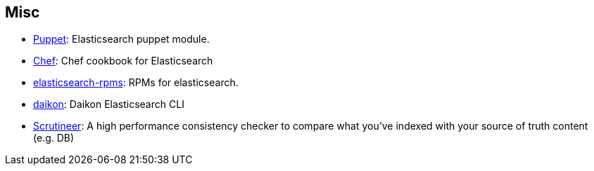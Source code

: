 [[misc]]
== Misc

* https://github.com/electrical/puppet-elasticsearch[Puppet]:
  Elasticsearch puppet module.

* http://github.com/elasticsearch/cookbook-elasticsearch[Chef]:
  Chef cookbook for Elasticsearch

* https://github.com/tavisto/elasticsearch-rpms[elasticsearch-rpms]:
  RPMs for elasticsearch.

* http://www.github.com/neogenix/daikon[daikon]:
  Daikon Elasticsearch CLI

* https://github.com/Aconex/scrutineer[Scrutineer]:
  A high performance consistency checker to compare what you've indexed 
  with your source of truth content (e.g. DB)
